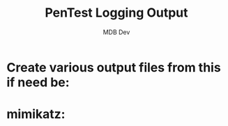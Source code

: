 #+title: PenTest Logging Output
#+AUTHOR: MDB Dev
#+DESCRIPTION: New Pentest Logging Output
#+auto_tangle: t
#+STARTUP: showeverything

* Create various output files from this if need be:
:PROPERTIES:
:ID:       800a6ec7-a852-403a-9bb4-ae430fcf8489
:END:
* mimikatz:
:PROPERTIES:
:header-args: :tangle ../../MD/Evidence/Logging-Output/mimikatz.md :mkdirp yes :perms
:ID:       2d571d4e-7191-4d24-9a84-874de0a8bc2d
:END:
#+begin_src org

#+end_src

